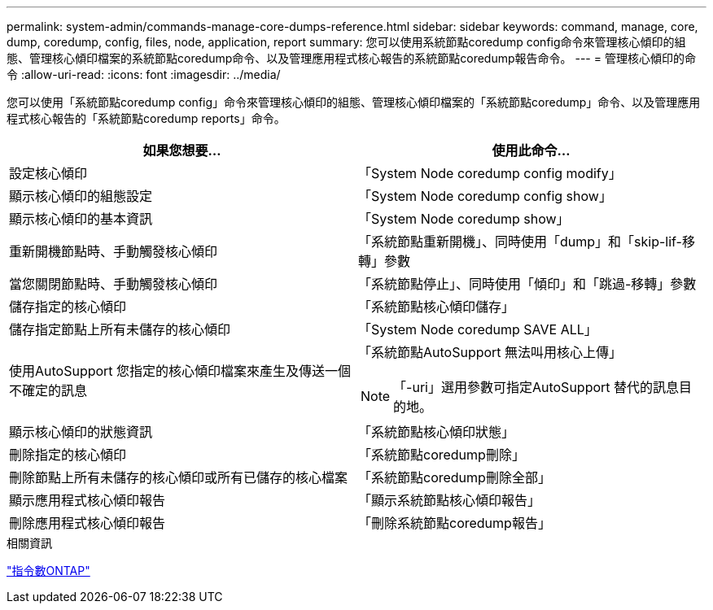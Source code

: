 ---
permalink: system-admin/commands-manage-core-dumps-reference.html 
sidebar: sidebar 
keywords: command, manage, core, dump, coredump, config, files, node, application, report 
summary: 您可以使用系統節點coredump config命令來管理核心傾印的組態、管理核心傾印檔案的系統節點coredump命令、以及管理應用程式核心報告的系統節點coredump報告命令。 
---
= 管理核心傾印的命令
:allow-uri-read: 
:icons: font
:imagesdir: ../media/


[role="lead"]
您可以使用「系統節點coredump config」命令來管理核心傾印的組態、管理核心傾印檔案的「系統節點coredump」命令、以及管理應用程式核心報告的「系統節點coredump reports」命令。

|===
| 如果您想要... | 使用此命令... 


 a| 
設定核心傾印
 a| 
「System Node coredump config modify」



 a| 
顯示核心傾印的組態設定
 a| 
「System Node coredump config show」



 a| 
顯示核心傾印的基本資訊
 a| 
「System Node coredump show」



 a| 
重新開機節點時、手動觸發核心傾印
 a| 
「系統節點重新開機」、同時使用「dump」和「skip-lif-移 轉」參數



 a| 
當您關閉節點時、手動觸發核心傾印
 a| 
「系統節點停止」、同時使用「傾印」和「跳過-移轉」參數



 a| 
儲存指定的核心傾印
 a| 
「系統節點核心傾印儲存」



 a| 
儲存指定節點上所有未儲存的核心傾印
 a| 
「System Node coredump SAVE ALL」



 a| 
使用AutoSupport 您指定的核心傾印檔案來產生及傳送一個不確定的訊息
 a| 
「系統節點AutoSupport 無法叫用核心上傳」

[NOTE]
====
「-uri」選用參數可指定AutoSupport 替代的訊息目的地。

====


 a| 
顯示核心傾印的狀態資訊
 a| 
「系統節點核心傾印狀態」



 a| 
刪除指定的核心傾印
 a| 
「系統節點coredump刪除」



 a| 
刪除節點上所有未儲存的核心傾印或所有已儲存的核心檔案
 a| 
「系統節點coredump刪除全部」



 a| 
顯示應用程式核心傾印報告
 a| 
「顯示系統節點核心傾印報告」



 a| 
刪除應用程式核心傾印報告
 a| 
「刪除系統節點coredump報告」

|===
.相關資訊
http://docs.netapp.com/ontap-9/topic/com.netapp.doc.dot-cm-cmpr/GUID-5CB10C70-AC11-41C0-8C16-B4D0DF916E9B.html["指令數ONTAP"^]
